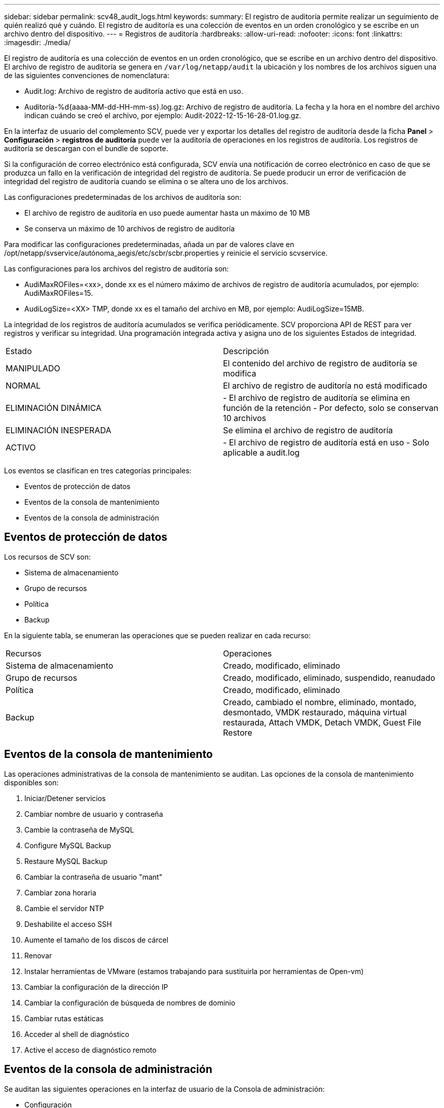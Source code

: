 ---
sidebar: sidebar 
permalink: scv48_audit_logs.html 
keywords:  
summary: El registro de auditoría permite realizar un seguimiento de quién realizó qué y cuándo. El registro de auditoría es una colección de eventos en un orden cronológico y se escribe en un archivo dentro del dispositivo. 
---
= Registros de auditoría
:hardbreaks:
:allow-uri-read: 
:nofooter: 
:icons: font
:linkattrs: 
:imagesdir: ./media/


[role="lead"]
El registro de auditoría es una colección de eventos en un orden cronológico, que se escribe en un archivo dentro del dispositivo. El archivo de registro de auditoría se genera en `/var/log/netapp/audit` la ubicación y los nombres de los archivos siguen una de las siguientes convenciones de nomenclatura:

* Audit.log: Archivo de registro de auditoría activo que está en uso.
* Auditoría-%d{aaaa-MM-dd-HH-mm-ss}.log.gz: Archivo de registro de auditoría. La fecha y la hora en el nombre del archivo indican cuándo se creó el archivo, por ejemplo: Audit-2022-12-15-16-28-01.log.gz.


En la interfaz de usuario del complemento SCV, puede ver y exportar los detalles del registro de auditoría desde la ficha *Panel* > *Configuración* > *registros de auditoría* puede ver la auditoría de operaciones en los registros de auditoría. Los registros de auditoría se descargan con el bundle de soporte.

Si la configuración de correo electrónico está configurada, SCV envía una notificación de correo electrónico en caso de que se produzca un fallo en la verificación de integridad del registro de auditoría. Se puede producir un error de verificación de integridad del registro de auditoría cuando se elimina o se altera uno de los archivos.

Las configuraciones predeterminadas de los archivos de auditoría son:

* El archivo de registro de auditoría en uso puede aumentar hasta un máximo de 10 MB
* Se conserva un máximo de 10 archivos de registro de auditoría


Para modificar las configuraciones predeterminadas, añada un par de valores clave en /opt/netapp/svservice/autónoma_aegis/etc/scbr/scbr.properties y reinicie el servicio scvservice.

Las configuraciones para los archivos del registro de auditoría son:

* AudiMaxROFiles=<xx>, donde xx es el número máximo de archivos de registro de auditoría acumulados, por ejemplo: AudiMaxROFiles=15.
* AudiLogSize=<XX> TMP, donde xx es el tamaño del archivo en MB, por ejemplo: AudiLogSize=15MB.


La integridad de los registros de auditoría acumulados se verifica periódicamente. SCV proporciona API de REST para ver registros y verificar su integridad. Una programación integrada activa y asigna uno de los siguientes Estados de integridad.

|===


| Estado | Descripción 


| MANIPULADO | El contenido del archivo de registro de auditoría se modifica 


| NORMAL | El archivo de registro de auditoría no está modificado 


| ELIMINACIÓN DINÁMICA | - El archivo de registro de auditoría se elimina en función de la retención
- Por defecto, solo se conservan 10 archivos 


| ELIMINACIÓN INESPERADA | Se elimina el archivo de registro de auditoría 


| ACTIVO | - El archivo de registro de auditoría está en uso
- Solo aplicable a audit.log 
|===
Los eventos se clasifican en tres categorías principales:

* Eventos de protección de datos
* Eventos de la consola de mantenimiento
* Eventos de la consola de administración




== Eventos de protección de datos

Los recursos de SCV son:

* Sistema de almacenamiento
* Grupo de recursos
* Política
* Backup


En la siguiente tabla, se enumeran las operaciones que se pueden realizar en cada recurso:

|===


| Recursos | Operaciones 


| Sistema de almacenamiento | Creado, modificado, eliminado 


| Grupo de recursos | Creado, modificado, eliminado, suspendido, reanudado 


| Política | Creado, modificado, eliminado 


| Backup | Creado, cambiado el nombre, eliminado, montado, desmontado, VMDK restaurado, máquina virtual restaurada, Attach VMDK, Detach VMDK, Guest File Restore 
|===


== Eventos de la consola de mantenimiento

Las operaciones administrativas de la consola de mantenimiento se auditan. Las opciones de la consola de mantenimiento disponibles son:

. Iniciar/Detener servicios
. Cambiar nombre de usuario y contraseña
. Cambie la contraseña de MySQL
. Configure MySQL Backup
. Restaure MySQL Backup
. Cambiar la contraseña de usuario "mant"
. Cambiar zona horaria
. Cambie el servidor NTP
. Deshabilite el acceso SSH
. Aumente el tamaño de los discos de cárcel
. Renovar
. Instalar herramientas de VMware (estamos trabajando para sustituirla por herramientas de Open-vm)
. Cambiar la configuración de la dirección IP
. Cambiar la configuración de búsqueda de nombres de dominio
. Cambiar rutas estáticas
. Acceder al shell de diagnóstico
. Active el acceso de diagnóstico remoto




== Eventos de la consola de administración

Se auditan las siguientes operaciones en la interfaz de usuario de la Consola de administración:

* Configuración
+
** Cambie las credenciales de administrador
** Cambie la zona horaria
** Cambie el servidor NTP
** Cambie la configuración de IPv4/IPv6


* Configuración
+
** Cambie las credenciales de vCenter
** Activación/desactivación del plug-in






== Configurar los servidores de syslog

Los registros de auditoría se almacenan en el dispositivo y se verifican periódicamente para comprobar que están completos. El reenvío de eventos le permite obtener eventos del equipo de origen o de reenvío y almacenarlos en un equipo centralizado, que es el servidor de syslog. Los datos se cifran en tránsito entre el origen y el destino.

.Antes de empezar
Debe tener privilegios de administrador.

.Acerca de esta tarea
Esta tarea permite configurar el servidor de syslog.

.Pasos
. Inicie sesión en el plugin de SnapCenter para VMware vSphere.
. En el panel de navegación de la izquierda, selecciona *Ajustes* > *Registros de auditoría* > *Ajustes*.
. En el panel *Configuración del registro de auditoría*, seleccione *Enviar registros de auditoría al servidor Syslog*
. Introduzca los siguientes detalles:
+
** IP del servidor de syslog
** Puerto de servidor de syslog
** Formato RFC
** Certificado de servidor de syslog


. Haga clic en *SAVE* para guardar la configuración del servidor Syslog.




== Cambiar la configuración del registro de auditoría

Es posible cambiar las configuraciones predeterminadas de los ajustes de registro.

.Antes de empezar
Debe tener privilegios de administrador.

.Acerca de esta tarea
Esta tarea permite cambiar la configuración predeterminada del registro de auditoría.

.Pasos
. Inicie sesión en el plugin de SnapCenter para VMware vSphere.
. En el panel de navegación de la izquierda, selecciona *Ajustes* > *Registros de auditoría* > *Ajustes*.
. En el panel *Configuración del registro de auditoría*, ingrese el *Número de entradas de auditoría* y *Límite de tamaño del registro de auditoría* de acuerdo con sus requisitos.

